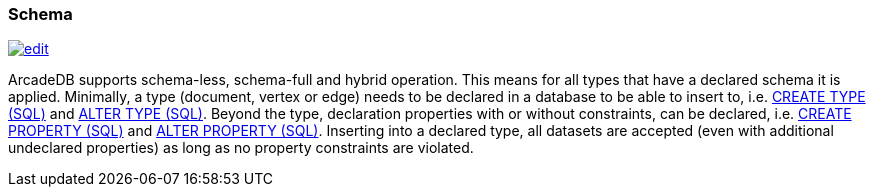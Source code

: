 [[schema]]
=== Schema
image:../images/edit.png[link="https://github.com/ArcadeData/arcadedb-docs/blob/main/src/main/asciidoc/core-concepts/schema.adoc" float=right]

ArcadeDB supports schema-less, schema-full and hybrid operation.
This means for all types that have a declared schema it is applied.
Minimally, a type (document, vertex or edge) needs to be declared in a database to be able to insert to,
i.e. <<sql-create-type,CREATE TYPE (SQL)>> and <<sql-alter-type,ALTER TYPE (SQL)>>.
Beyond the type, declaration properties with or without constraints, can be declared,
i.e. <<sql-create-property,CREATE PROPERTY (SQL)>> and <<sql-alter-property,ALTER PROPERTY (SQL)>>.
Inserting into a declared type, all datasets are accepted (even with additional undeclared properties) as long as no property constraints are violated.
